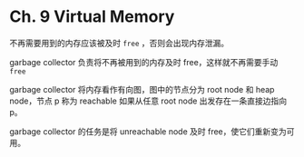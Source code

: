 * Ch. 9 Virtual Memory
不再需要用到的内存应该被及时 ~free~ ，否则会出现内存泄漏。

garbage collector 负责将不再被用到的内存及时 free，这样就不再需要手动 ~free~

garbage collector 将内存看作有向图，图中的节点分为 root node 和 heap node，节点
p 称为 reachable 如果从任意 root node 出发存在一条直接边指向 p。

garbage collector 的任务是将 unreachable node 及时 free，使它们重新变为可用。
